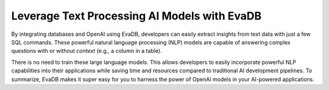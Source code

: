 Leverage Text Processing AI Models with EvaDB
---------------------------------------------

By integrating databases and OpenAI using EvaDB, developers can easily extract insights from text data with just a few SQL commands. These powerful natural language processing (NLP) models are capable of answering complex questions with or without `context` (e.g., a column in a table).

There is no need to train these large language models. This allows developers to easily incorporate powerful NLP capabilities into their applications while saving time and resources compared to traditional AI development pipelines. To summarize, EvaDB makes it super easy for you to harness the power of OpenAI models in your AI-powered applications.